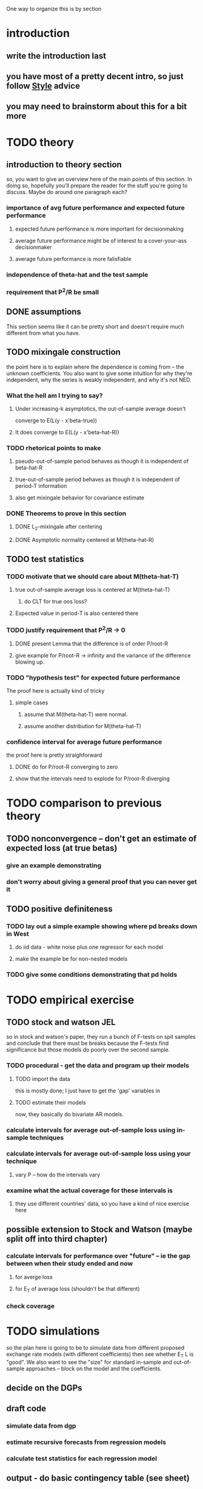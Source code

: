 One way to organize this is by section

* introduction
** write the introduction last
** you have most of a pretty decent intro, so just follow _Style_ advice
** you may need to brainstorm about this for a bit more
* TODO theory
** introduction to theory section
   so, you want to give an overview here of the main points of this section.
   In doing so, hopefully you'll prepare the reader for the stuff you're going to discuss.
   Maybe do around one paragraph each?
*** importance of avg future performance and expected future performance
**** expected future performance is more important for decisionmaking
**** average future performance might be of interest to a cover-your-ass decisionmaker
**** average future performance is more falisfiable
*** independence of theta-hat and the test sample
*** requirement that P^2/R be small
** DONE assumptions
   This section seems like it can be pretty short and doesn't require much different from what you have.
** TODO mixingale construction
   the point here is to explain where the dependence is coming from --
   the unknown coefficients.  You also want to give some intuition for
   why they're independent, why the series is weakly independent, and
   why it's not NED.
*** What the hell am I trying to say?
**** Under increasing-k asymptotics, the out-of-sample average doesn't
     converge to E(L(y - x'beta-true))
**** It does converge to E(L(y - x'beta-hat-R))
*** TODO rhetorical points to make
**** pseudo-out-of-sample period behaves as though it is independent of beta-hat-R
**** true-out-of-sample period behaves as though it is independent of period-T information
**** also get mixingale behavior for covariance estimate
*** DONE Theorems to prove in this section
**** DONE L_2-mixingale after centering
**** DONE Asymptotic normality centered at M(theta-hat-R)
** TODO test statistics
*** TODO motivate that we should care about M(theta-hat-T)
**** true out-of-sample average loss is centered at M(theta-hat-T)
***** do CLT for true oos loss?
**** Expected value in period-T is also centered there
*** TODO justify requirement that P^2/R -> 0
**** DONE present Lemma that the difference is of order P/root-R
**** give example for P/root-R -> infinity and the variance of the difference blowing up.
*** TODO "hypothesis test" for expected future performance
    The proof here is actually kind of tricky
**** simple cases
***** assume that M(theta-hat-T) were normal.
***** assume another distribution for M(theta-hat-T)
*** confidence interval for average future performance
    the proof here is pretty straighforward
**** DONE do for P/root-R converging to zero
**** show that the intervals need to explode for P/root-R diverging
* TODO comparison to previous theory
** TODO nonconvergence -- don't get an estimate of expected loss (at true betas)
*** give an example demonstrating
*** don't worry about giving a general proof that you can never get it
** TODO positive definiteness
*** TODO lay out a simple example showing where pd breaks down in West
**** do iid data - white noise plus one regressor for each model
**** make the example be for non-nested models
*** TODO give some conditions demonstrating that pd holds
* TODO empirical exercise
** TODO stock and watson JEL
   so in stock and watson's paper, they run a bunch of F-tests on spit
   samples and conclude that there must be breaks because the F-tests
   find significance but those models do poorly over the second sample.
*** TODO procedural - get the data and program up their models
**** TODO import the data
     this is mostly done; I just have to get the 'gap' variables in
**** TODO estimate their models
     now, they basically do bivariate AR models.
*** calculate intervals for average out-of-sample loss using in-sample techniques
*** calculate intervals for average out-of-sample loss using your technique
**** vary P -- how do the intervals vary
*** examine what the actual coverage for these intervals is
**** they use different countries' data, so you have a kind of nice exercise here
** possible extension to Stock and Watson (maybe split off into third chapter)
*** calculate intervals for performance over "future" -- ie the gap between when their study ended and now
**** for averge loss
**** for E_T of average loss (shouldn't be that different)
*** check coverage
* TODO simulations
  so the plan here is going to be to simulate data from different
  proposed exchange rate models (with different coefficients) then see
  whether E_T L is "good".  We also want to see the "size" for
  standard in-sample and out-of-sample approaches -- block on the
  model and the coefficients.
** decide on the DGPs
** draft code
*** simulate data from dgp
*** estimate recursive forecasts from regression models
*** calculate test statistics for each regression model
** output - do basic contingency table (see sheet)
